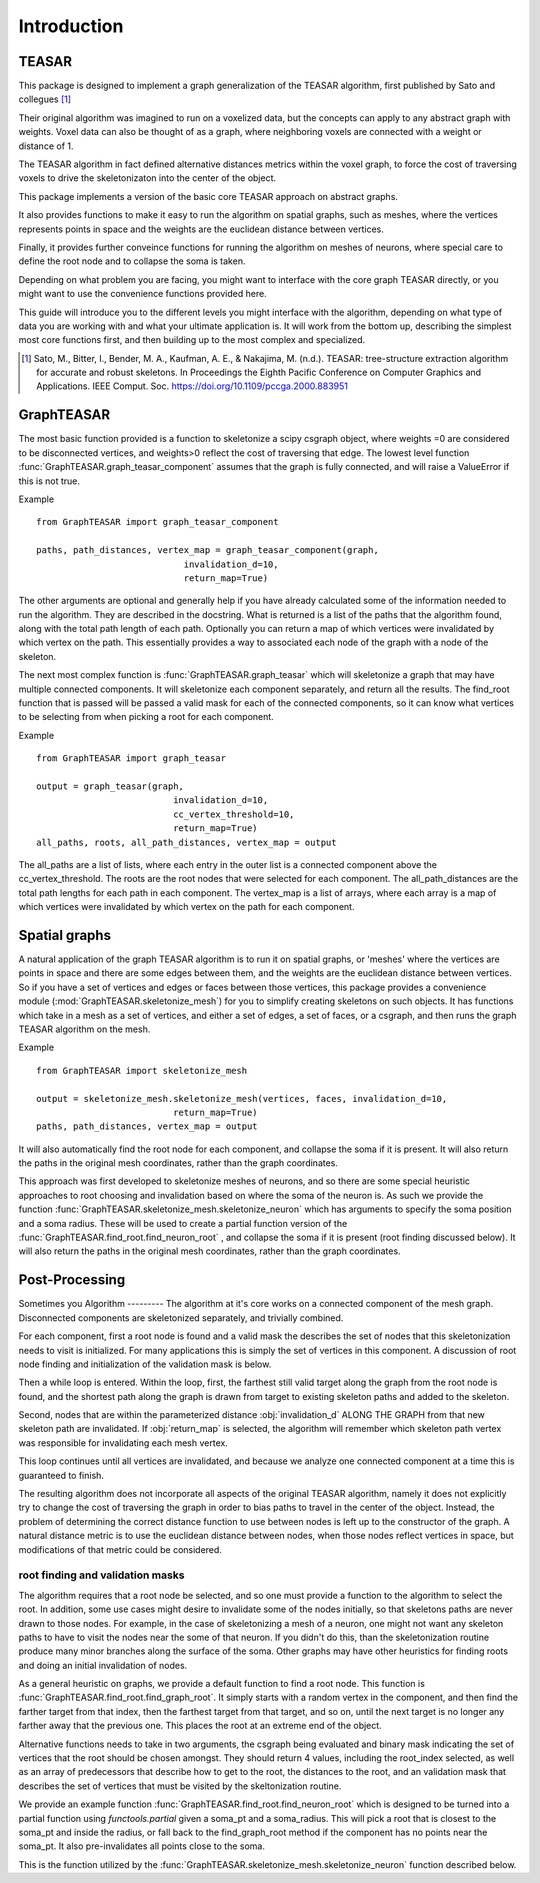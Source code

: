 .. title:: Introduction 

Introduction
************

TEASAR
------
This package is designed to implement a graph generalization of the TEASAR algorithm, first published by Sato and collegues [1]_

Their original algorithm was imagined to run on a voxelized data, but the concepts can 
apply to any abstract graph with weights. Voxel data can also be thought of as a graph,
where neighboring voxels are connected with a weight or distance of 1. 

The TEASAR algorithm in fact defined alternative distances metrics within the voxel graph, 
to force the cost of traversing voxels to drive the skeletonizaton into the center of the object. 

This package implements a version of the basic core TEASAR approach on abstract graphs.

It also provides functions to make it easy to run the algorithm on spatial graphs, such as meshes, where the vertices represents points in space and the weights are the euclidean distance between vertices. 

Finally, it provides further conveince functions for running the algorithm on meshes of neurons, where special care to define the root node and to collapse the soma is taken.

Depending on what problem you are facing, you might want to interface with the core graph TEASAR directly, or you might want to use the convenience functions provided here.

This guide will introduce you to the different levels you might interface with the algorithm, depending on what type of data you are working with and what your ultimate application is.  It will work from the bottom up, describing the simplest most core functions first, and then building up to the most complex and specialized.

.. [1] Sato, M., Bitter, I., Bender, M. A., Kaufman, A. E., & Nakajima, M. (n.d.). TEASAR: tree-structure extraction algorithm for accurate and robust skeletons. In Proceedings the Eighth Pacific Conference on Computer Graphics and Applications. IEEE Comput. Soc. https://doi.org/10.1109/pccga.2000.883951

GraphTEASAR
-----------
The most basic function provided is a function to skeletonize a scipy csgraph object, 
where weights =0 are considered to be disconnected vertices, and weights>0 reflect the cost of traversing that edge.  The lowest level function :func:`GraphTEASAR.graph_teasar_component` assumes that the graph is fully connected, and will raise a ValueError if this is not true.

Example
::

    from GraphTEASAR import graph_teasar_component

    paths, path_distances, vertex_map = graph_teasar_component(graph, 
                                invalidation_d=10,
                                return_map=True)

The other arguments are optional and generally help if you have already calculated some of the information needed to run the algorithm.  They are described in the docstring. What is returned is a list of the paths that the algorithm found, along with the total path length of each path.  Optionally you can return a map of which vertices were invalidated by which vertex on the path. This essentially provides a way to associated each node of the graph with a node of the skeleton. 

The next most complex function is :func:`GraphTEASAR.graph_teasar` which will skeletonize a graph that may have multiple connected components. It will skeletonize each component separately, and return all the results.  The find_root function that is passed will be passed a valid mask for each of the connected components, so it can know what vertices to be selecting from when picking a root for each component. 

Example
::

    from GraphTEASAR import graph_teasar

    output = graph_teasar(graph,
                              invalidation_d=10,
                              cc_vertex_threshold=10,
                              return_map=True)
    all_paths, roots, all_path_distances, vertex_map = output

The all_paths are a list of lists, where each entry in the outer list is a connected component above the cc_vertex_threshold.  The roots are the root nodes that were selected for each component.  The all_path_distances are the total path lengths for each path in each component.  The vertex_map is a list of arrays, where each array is a map of which vertices were invalidated by which vertex on the path for each component.

Spatial graphs
--------------
A natural application of the graph TEASAR algorithm is to run it on spatial graphs, or 'meshes' where the vertices are points in space and there are some edges between them, and the weights are the euclidean distance between vertices.  So if you have a set of vertices and edges or faces between those vertices, this package provides a convenience module (:mod:`GraphTEASAR.skeletonize_mesh`) for you to simplify creating skeletons on such objects. It has functions which take in a mesh as a set of vertices, and either a set of edges, a set of faces, or a csgraph, and then runs the graph TEASAR algorithm on the mesh.  

Example
::

    from GraphTEASAR import skeletonize_mesh

    output = skeletonize_mesh.skeletonize_mesh(vertices, faces, invalidation_d=10,
                              return_map=True)
    paths, path_distances, vertex_map = output

It will also automatically find the root node for each component, and collapse the soma if it is present.  It will also return the paths in the original mesh coordinates, rather than the graph coordinates.

This approach was first developed to skeletonize meshes of neurons, and so there are some special heuristic approaches to root choosing and invalidation based on where the soma of the neuron is.  As such we provide the function :func:`GraphTEASAR.skeletonize_mesh.skeletonize_neuron` which has arguments to specify the soma position and a soma radius.  These will be used to create a partial function version of the :func:`GraphTEASAR.find_root.find_neuron_root` , and collapse the soma if it is present (root finding discussed below).  It will also return the paths in the original mesh coordinates, rather than the graph coordinates.

Post-Processing
---------------
Sometimes you 
Algorithm
---------
The algorithm at it's core works on a connected component of the mesh graph.
Disconnected components are skeletonized separately, and trivially combined.

For each component, first a root node is found and a valid mask the describes the set of nodes that this skeletonization needs to visit is initialized. For many applications this is simply the set of vertices in this component.  A discussion of root node finding and initialization of the validation mask is below.

Then a while loop is entered. Within the loop, first, the farthest still valid target along the graph from the root node is found,
and the shortest path along the graph is drawn from target to existing skeleton paths and added to the skeleton.

Second, nodes that are within the parameterized distance :obj:`invalidation_d` ALONG THE  GRAPH from that new skeleton path are invalidated.
If :obj:`return_map` is selected, the algorithm will remember which skeleton path vertex was responsible for invalidating each mesh vertex.

This loop continues until all vertices are invalidated, and because we analyze one connected component at a time this is guaranteed to finish.  

The resulting algorithm does not incorporate all aspects of the original TEASAR algorithm, namely it does not explicitly try to change the cost of traversing the graph in order to bias paths to travel in the center of the object.  Instead, the problem of determining the correct distance function to use between nodes is left up to the constructor of the graph. A natural distance metric is to use the euclidean distance between nodes, when those nodes reflect vertices in space, but modifications of that metric could be considered.

---------------------------------
root finding and validation masks
---------------------------------
The algorithm requires that a root node be selected, and so one must provide a function to the algorithm to select the root.  In addition, some use cases might desire to invalidate some of the nodes initially, so that skeletons paths are never drawn to those nodes. For example, in the case of skeletonizing a mesh of a neuron, one might not want any skeleton paths to have to visit the nodes near the some of that neuron. If you didn't do this, than the skeletonization routine produce many minor branches along the surface of the soma. Other graphs may have other heuristics for finding roots and doing an initial invalidation of nodes.

As a general heuristic on graphs, we provide a default function to find a root node.  This function is :func:`GraphTEASAR.find_root.find_graph_root`.  It simply starts with a random vertex in the component, and then find the farther target from that index, then the farthest target from that target, and so on, until the next target is no longer any farther away that the previous one. This places the root at an extreme end of the object.

Alternative functions needs to take in two arguments, the csgraph being evaluated and binary mask indicating the set of vertices that the root should be chosen amongst. They should return 4 values, including the root_index selected, as well as an array of predecessors that describe how to get to the root, the distances to the root, and an validation mask that describes the set of vertices that must be visited by the skeltonization routine. 

We provide an example function :func:`GraphTEASAR.find_root.find_neuron_root` which is designed to be turned into a partial function using `functools.partial` given a soma_pt and a soma_radius.  This will pick a root that is closest to the soma_pt and inside the radius, or fall back to the find_graph_root method if the component has no points near the soma_pt. It also pre-invalidates all points close to the soma. 

This is the function utilized by the :func:`GraphTEASAR.skeletonize_mesh.skeletonize_neuron` function described below.

